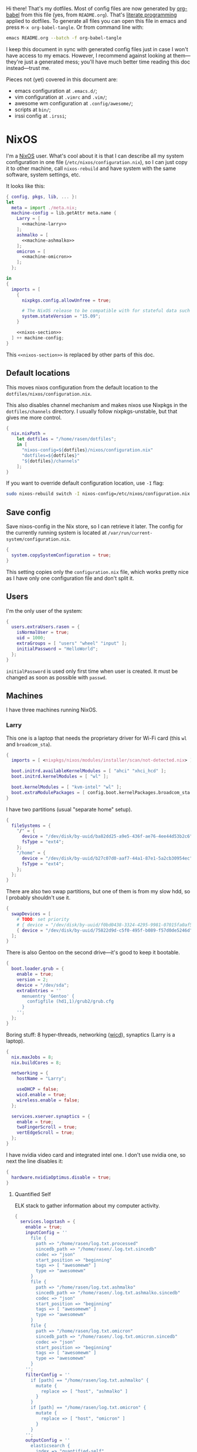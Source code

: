Hi there! That's my dotfiles. Most of config files are now generated by [[http://orgmode.org/worg/org-contrib/babel/][org-babel]] from this file (yes, from =README.org=). That's [[https://en.wikipedia.org/wiki/Literate_programming][literate programming]] applied to dotfiles. To generate all files you can open this file in emacs and press =M-x org-babel-tangle=. Or from command line with:

#+begin_src sh
emacs README.org --batch -f org-babel-tangle
#+end_src

#+RESULTS:

I keep this document in sync with generated config files just in case I won't have access to my emacs. However, I recommend against looking at them---they're just a generated mess; you'll have much better time reading this doc instead---trust me.

Pieces not (yet) covered in this document are:
- emacs configuration at =.emacs.d/=;
- vim configuration at =.vimrc= and =.vim/=;
- awesome wm configuration at =.config/awesome/=;
- scripts at =bin/=;
- irssi config at =.irssi=;

* NixOS
I'm a [[http://nixos.org/][NixOS]] user. What's cool about it is that I can describe all my system configuration in one file (=/etc/nixos/configuration.nix=), so I can just copy it to other machine, call =nixos-rebuild= and have system with the same software, system settings, etc.

It looks like this:

#+begin_src nix :tangle nixos/configuration.nix :noweb no-export :padline no
{ config, pkgs, lib, ... }:
let
  meta = import ./meta.nix;
  machine-config = lib.getAttr meta.name {
    Larry = [
      <<machine-larry>>
    ];
    ashmalko = [
      <<machine-ashmalko>>
    ];
    omicron = [
      <<machine-omicron>>
    ];
  };

in
{
  imports = [
    {
      nixpkgs.config.allowUnfree = true;

      # The NixOS release to be compatible with for stateful data such as databases.
      system.stateVersion = "15.09";
    }

    <<nixos-section>>
  ] ++ machine-config;
}
#+end_src

This =<<nixos-section>>= is replaced by other parts of this doc.

** Default locations

    This moves nixos configuration from the default location to the =dotfiles/nixos/configuration.nix=.

    This also disables channel mechanism and makes nixos use Nixpkgs in the =dotfiles/channels= directory. I usually follow nixpkgs-unstable, but that gives me more control.

#+name: nixos-section
#+begin_src nix
{
  nix.nixPath =
    let dotfiles = "/home/rasen/dotfiles";
    in [
      "nixos-config=${dotfiles}/nixos/configuration.nix"
      "dotfiles=${dotfiles}"
      "${dotfiles}/channels"
    ];
}
#+end_src

If you want to override default configuration location, use =-I= flag:
#+begin_src sh
sudo nixos-rebuild switch -I nixos-config=/etc/nixos/configuration.nix
#+end_src

** Save config

Save nixos-config in the Nix store, so I can retrieve it later. The config for the currently running system is located at =/var/run/current-system/configuration.nix=.

#+name: nixos-section
#+begin_src nix
{
  system.copySystemConfiguration = true;
}
#+end_src

This setting copies only the =configuration.nix= file, which works pretty nice as I have only one configuration file and don't split it.

** Users
I'm the only user of the system:

#+name: nixos-section
#+begin_src nix
{
  users.extraUsers.rasen = {
    isNormalUser = true;
    uid = 1000;
    extraGroups = [ "users" "wheel" "input" ];
    initialPassword = "HelloWorld";
  };
}
#+end_src

=initialPassword= is used only first time when user is created. It must be changed as soon as possible with =passwd=.

** Machines
#+name: Machines section
I have three machines running NixOS.

*** Larry
This one is a laptop that needs the proprietary driver for Wi-Fi card (this =wl= and =broadcom_sta=).

#+name: machine-larry
#+begin_src nix
{
  imports = [ <nixpkgs/nixos/modules/installer/scan/not-detected.nix> ];

  boot.initrd.availableKernelModules = [ "ahci" "xhci_hcd" ];
  boot.initrd.kernelModules = [ "wl" ];

  boot.kernelModules = [ "kvm-intel" "wl" ];
  boot.extraModulePackages = [ config.boot.kernelPackages.broadcom_sta ];
}
#+end_src

I have two partitions (usual "separate home" setup).
#+name: machine-larry
#+begin_src nix
{
  fileSystems = {
    "/" = {
      device = "/dev/disk/by-uuid/ba82dd25-a9e5-436f-ae76-4ee44d53b2c6";
      fsType = "ext4";
    };
    "/home" = {
      device = "/dev/disk/by-uuid/b27c07d0-aaf7-44a1-87e1-5a2cb30954ec";
      fsType = "ext4";
    };
  };
}
#+end_src

There are also two swap partitions, but one of them is from my slow hdd, so I probably shouldn't use it.

#+name: machine-larry
#+begin_src nix
{
  swapDevices = [
    # TODO: set priority
    # { device = "/dev/disk/by-uuid/f0bd0438-3324-4295-9981-07015fa0af5e"; }
    { device = "/dev/disk/by-uuid/75822d9d-c5f0-495f-b089-f57d0de5246d"; }
  ];
}
#+end_src

There is also Gentoo on the second drive---it's good to keep it bootable.
#+name: machine-larry
#+begin_src nix
{
  boot.loader.grub = {
    enable = true;
    version = 2;
    device = "/dev/sda";
    extraEntries = ''
      menuentry 'Gentoo' {
        configfile (hd1,1)/grub2/grub.cfg
      }
    '';
  };
}
#+end_src

Boring stuff: 8 hyper-threads, networking ([[https://launchpad.net/wicd][wicd]]), synaptics (Larry is a laptop).

#+name: machine-larry
#+begin_src nix
{
  nix.maxJobs = 8;
  nix.buildCores = 8;

  networking = {
    hostName = "Larry";

    useDHCP = false;
    wicd.enable = true;
    wireless.enable = false;
  };

  services.xserver.synaptics = {
    enable = true;
    twoFingerScroll = true;
    vertEdgeScroll = true;
  };
}
#+end_src

I have nvidia video card and integrated intel one. I don't use nvidia one, so next the line disables it:
#+name: machine-larry
#+begin_src nix
{
  hardware.nvidiaOptimus.disable = true;
}
#+end_src

**** Quantified Self
ELK stack to gather information about my computer activity.

#+name: machine-larry
#+begin_src nix
{
  services.logstash = {
    enable = true;
    inputConfig = ''
      file {
        path => "/home/rasen/log.txt.processed"
        sincedb_path => "/home/rasen/.log.txt.sincedb"
        codec => "json"
        start_position => "beginning"
        tags => [ "awesomewm" ]
        type => "awesomewm"
      }
      file {
        path => "/home/rasen/log.txt.ashmalko"
        sincedb_path => "/home/rasen/.log.txt.ashmalko.sincedb"
        codec => "json"
        start_position => "beginning"
        tags => [ "awesomewm" ]
        type => "awesomewm"
      }
      file {
        path => "/home/rasen/log.txt.omicron"
        sincedb_path => "/home/rasen/.log.txt.omicron.sincedb"
        codec => "json"
        start_position => "beginning"
        tags => [ "awesomewm" ]
        type => "awesomewm"
      }
    '';
    filterConfig = ''
      if [path] == "/home/rasen/log.txt.ashmalko" {
        mutate {
          replace => [ "host", "ashmalko" ]
        }
      }
      if [path] == "/home/rasen/log.txt.omicron" {
        mutate {
          replace => [ "host", "omicron" ]
        }
      }
    '';
    outputConfig = ''
      elasticsearch {
        index => "quantified-self"
        document_type => "awesomewm"
      }
    '';
  };

  services.elasticsearch = {
    enable = true;
    cluster_name = "ashmalko";
    extraConf = ''
      node.name: "${meta.name}"
    '';
  };

  services.kibana = {
    enable = true;
  };
}
#+end_src

*** ashmalko
This is my corporate desktop computer.
#+name: machine-ashmalko
#+begin_src nix
{
  networking.hostName = "ashmalko";

  nix.maxJobs = 4;
  nix.buildCores = 4;
}
#+end_src

#+name: machine-ashmalko
#+begin_src nix
{
  imports = [
    <nixpkgs/nixos/modules/installer/scan/not-detected.nix>
  ];

  boot.initrd.availableKernelModules = [ "xhci_pci" "ahci" "usb_storage" "usbhid" "sd_mod" ];
  boot.kernelModules = [ "kvm-intel" ];
  boot.extraModulePackages = [ ];

  boot.kernelParams = [ "intel_pstate=no_hwp" ];
  boot.loader.grub = {
    enable = true;
    version = 2;
    device = "/dev/sda";
    efiSupport = true;
  };
  boot.loader.efi.canTouchEfiVariables = true;
}
#+end_src

This is encrypted LVM on LUKS setup.
#+name: machine-ashmalko
#+begin_src nix
{
  boot.initrd.luks.devices = [
    {
      name = "root";
      device = "/dev/disk/by-uuid/a3eb801b-7771-4112-bb8d-42a9676e65de";
      preLVM = true;
      allowDiscards = true;
    }
  ];

  fileSystems."/boot" = {
    device = "/dev/disk/by-uuid/4184-7556";
    fsType = "vfat";
  };

  fileSystems."/" = {
    device = "/dev/disk/by-uuid/84d89f4b-7707-4580-8dbc-ec7e15e43b52";
    fsType = "ext4";
    options = [ "noatime" "nodiratime" "discard" ];
  };

  swapDevices = [
    { device = "/dev/disk/by-uuid/5a8086b0-627e-4775-ac07-b827ced6998b"; }
  ];
}
#+end_src

**** Gitolite
I host some git repos on my machine:
#+name: machine-ashmalko
#+begin_src nix
{
  services.gitolite = {
    enable = true;
    user = "git";
    adminPubkey = "ssh-rsa AAAAB3NzaC1yc2EAAAADAQABAAABAQDJhMhxIwZJgIY6CNSNEH+BetF/WCUtDFY2KTIl8LcvXNHZTh4ZMc5shTOS/ROT4aH8Awbm0NjMdW33J5tFMN8T7q89YZS8hbBjLEh8J04Y+kndjnllDXU6NnIr/AenMPIZxJZtSvWYx+f3oO6thvkZYcyzxvA5Vi6V1cGx6ni0Kizq/WV/mE/P1nNbwuN3C4lCtiBC9duvoNhp65PctQNohnKQs0vpQcqVlfqBsjQ7hhj2Fjg+Ofmt5NkL+NhKQNqfkYN5QyIAulucjmFAieKR4qQBABopl2F6f8D9IjY8yH46OCrgss4WTf+wxW4EBw/QEfNoKWkgVoZtxXP5pqAz rasen@Larry";
  };
}
#+end_src

I expose some repos for the folks here, so relax avahi rules for they to discover my machine by =ashmalko.local= rather than remember my IP address.
#+name: machine-ashmalko
#+begin_src nix
{
  services.avahi.interfaces = [ "enp0s31f6" ];
}
#+end_src

**** Zink

I'm running an MQTT implementation in there.
#+name: machine-ashmalko
#+begin_src nix
{
  networking.firewall.allowedTCPPorts = [
    1883 8883 # Zink
    3000      # Grafana
  ];

  systemd.services.zink = {
    description = "Zink service";
    wantedBy = [ "multi-user.target" ];
    after = [ "grafana.service" ];

    serviceConfig =
      let zink =
        pkgs.rustPlatform.buildRustPackage {
          name = "zink-0.0.3";

          src = pkgs.fetchFromGitHub {
            owner = "rasendubi";
            repo = "zink";
            rev = "influxdb-0.0.3";
            sha256 = "0sxw2jdabnw4q1kha176gz3glg4f1c6mag1i6242y0y579zf49lr";
          };

          depsSha256 = "1j7mipqd1n146xds8136c9dq87af821yfw4qk3m40531m9zw4pi4";
        };
      in {
        ExecStart = "${zink}/bin/zink timestamp,tagId,batteryLevel,temperature";
        Restart = "on-failure";
      };
  };

  services.influxdb.enable = true;

  services.grafana = {
    enable = true;
    addr = "0.0.0.0";
    port = 3000;

    domain = "ashmalko.local";
    auth.anonymous.enable = true;
  };
}
#+end_src

*** omicron
This is my small Dell XPS 13.
#+name: machine-omicron
#+begin_src nix
{
  imports = [
    <nixpkgs/nixos/modules/installer/scan/not-detected.nix>
  ];

  boot.initrd.availableKernelModules = [ "xhci_pci" "nvme" "usb_storage" "sd_mod" "rtsx_pci_sdmmc" ];
  boot.kernelModules = [ "kvm-intel" ];
  boot.extraModulePackages = [ ];

  nix.maxJobs = lib.mkDefault 4;

  powerManagement.cpuFreqGovernor = "powersave";

  boot.loader.systemd-boot.enable = true;
  boot.loader.efi.canTouchEfiVariables = true;
#+end_src

Same LVM on LUKS setup as =ashmalko= uses.
#+name: machine-omicron
#+begin_src nix
  boot.initrd.luks.devices = [
    {
      name = "root";
      device = "/dev/disk/by-uuid/8b591c68-48cb-49f0-b4b5-2cdf14d583dc";
      preLVM = true;
    }
  ];
  fileSystems."/boot" = {
    device = "/dev/disk/by-uuid/BA72-5382";
    fsType = "vfat";
  };
  fileSystems."/" = {
    device = "/dev/disk/by-uuid/434a4977-ea2c-44c0-b363-e7cf6e947f00";
    fsType = "ext4";
    options = [ "noatime" "nodiratime" "discard" ];
  };
  fileSystems."/home" = {
    device = "/dev/disk/by-uuid/8bfa73e5-c2f1-424e-9f5c-efb97090caf9";
    fsType = "ext4";
    options = [ "noatime" "nodiratime" "discard" ];
  };
  swapDevices = [
    { device = "/dev/disk/by-uuid/26a19f99-4f3a-4bd5-b2ed-359bed344b1e"; }
  ];
#+end_src

Wireless networking.
#+name: machine-omicron
#+begin_src nix
  networking = {
    hostName = "omicron";

    useDHCP = false;
    wicd.enable = true;
    wireless.enable = false;
  };

  services.xserver.libinput = {
    enable = true;
    accelSpeed = "0.7";
  };
}
#+end_src
** Networking tricks
I want to access my corporate network from my home laptop when I need to. I have a VPN up between my laptops and corporate desktop, so the solution is to use my corporate desktop as a router.

On Larry, route all corporate network traffic via ashmalko:
#+name: machine-larry
#+begin_src nix
{
  networking.localCommands = ''
    ip route del 10.2.0.0/22 via 10.7.0.52 2> /dev/null || true
    ip route add 10.2.0.0/22 via 10.7.0.52
  '';
}
#+end_src

On ashmalko, rewrite packages from Larry into internal network. (Which is called "external" in the routing sense.)
#+name: machine-ashmalko
#+begin_src nix
{
  networking.nat = {
    enable = true;
    internalInterfaces = [ "tap0" ];
    externalInterface = "enp0s31f6";
  };
}
#+end_src

** Local overlay
As a responsible NixOS user, I refuse to install software blindly with =sudo make install=. That's why I must write my own nix-expressions. I keep them in my local overlay until they're merged upstream.

Store separate overlays in a directory:
#+name: nixos-section
#+begin_src nix
{
  nix.nixPath = [ "nixpkgs-overlays=/home/rasen/dotfiles/nixpkgs-overlays" ];
}
#+end_src

The entry point is just a set of all my packages in =nixpkgs-local/default.nix=:
#+begin_src nix :tangle nixpkgs-local/default.nix :noweb no-export :padline no
{ pkgs ? import <nixpkgs> { } }:

let
  callPackage = pkgs.lib.callPackageWith (pkgs // pkgs.xlibs // self);

  pythonPackages = pkgs.pythonPackages // rec {
    <<nixpkgs-local-python-packages>>
  };

  self = rec {
    <<nixpkgs-local-packages>>
  };

in self
#+end_src

You can install all packages to current user with:
#+begin_src sh
nix-env -f nixpkgs-local/default.nix -i
#+end_src

#+RESULTS:

To make package results testing better, I build them in isolated environment (for more info, see [[https://nixos.org/nixos/manual/options.html#opt-nix.useChroot][nixos manual]]):
#+name: nixos-section
#+begin_src nix
{
  nix.useSandbox = "relaxed";
}
#+end_src

Note that this is ="relaxed"= instead of =true=, because I have some packages that require a network to build and thus are =__noChroot=.

*** gitbook

#+name: nixpkgs-local-packages
#+begin_src nix
gitbook-cli = (import ./gitbook { inherit pkgs; }).gitbook-cli;
#+end_src

To generate all Nix files use the following steps.

This goes to =nixpkgs-local/gitbook/node-packages.json= file:
#+begin_src json :tangle nixpkgs-local/gitbook/node-packages.json :mkdirp yes
["gitbook-cli"]
#+end_src

To generate the rest of Nix files, execute from =nixpkgs-local/gitbook= directory:
#+begin_src sh :dir nixpkgs-local/gitbook :results output :async
nix-shell -p nodePackages.node2nix --run 'node2nix -i node-packages.json 2>&1'
#+end_src

#+RESULTS:
#+begin_example
info attempt registry request try #1 at 2:41:54 PM
http request GET http://registry.npmjs.org/gitbook-cli
http 200 http://registry.npmjs.org/gitbook-cli
info attempt registry request try #1 at 2:41:54 PM
http request GET http://registry.npmjs.org/q
http 200 http://registry.npmjs.org/q
info attempt registry request try #1 at 2:41:54 PM
http request GET http://registry.npmjs.org/lodash
http 200 http://registry.npmjs.org/lodash
info attempt registry request try #1 at 2:41:54 PM
http request GET http://registry.npmjs.org/semver
http 200 http://registry.npmjs.org/semver
info attempt registry request try #1 at 2:41:54 PM
http request GET http://registry.npmjs.org/npmi
http 200 http://registry.npmjs.org/npmi
info attempt registry request try #1 at 2:41:54 PM
http request GET http://registry.npmjs.org/tmp
http 200 http://registry.npmjs.org/tmp
info attempt registry request try #1 at 2:41:54 PM
http request GET http://registry.npmjs.org/commander
http 200 http://registry.npmjs.org/commander
info attempt registry request try #1 at 2:41:54 PM
http request GET http://registry.npmjs.org/optimist
http 200 http://registry.npmjs.org/optimist
info attempt registry request try #1 at 2:41:54 PM
http request GET http://registry.npmjs.org/fs-extra
http 200 http://registry.npmjs.org/fs-extra
info attempt registry request try #1 at 2:41:54 PM
http request GET http://registry.npmjs.org/bash-color
http 200 http://registry.npmjs.org/bash-color
info attempt registry request try #1 at 2:41:54 PM
http request GET http://registry.npmjs.org/npm
http 200 http://registry.npmjs.org/npm
info attempt registry request try #1 at 2:41:55 PM
http request GET http://registry.npmjs.org/user-home
http 200 http://registry.npmjs.org/user-home
info attempt registry request try #1 at 2:41:55 PM
http request GET http://registry.npmjs.org/npm
http 200 http://registry.npmjs.org/npm
info attempt registry request try #1 at 2:41:55 PM
http request GET http://registry.npmjs.org/semver
http 200 http://registry.npmjs.org/semver
info attempt registry request try #1 at 2:41:56 PM
http request GET http://registry.npmjs.org/os-tmpdir
http 200 http://registry.npmjs.org/os-tmpdir
info attempt registry request try #1 at 2:41:56 PM
http request GET http://registry.npmjs.org/wordwrap
http 200 http://registry.npmjs.org/wordwrap
info attempt registry request try #1 at 2:41:56 PM
http request GET http://registry.npmjs.org/minimist
http 200 http://registry.npmjs.org/minimist
info attempt registry request try #1 at 2:41:56 PM
http request GET http://registry.npmjs.org/graceful-fs
http 200 http://registry.npmjs.org/graceful-fs
info attempt registry request try #1 at 2:41:56 PM
http request GET http://registry.npmjs.org/jsonfile
http 200 http://registry.npmjs.org/jsonfile
info attempt registry request try #1 at 2:41:56 PM
http request GET http://registry.npmjs.org/universalify
http 200 http://registry.npmjs.org/universalify
info attempt registry request try #1 at 2:41:56 PM
http request GET http://registry.npmjs.org/os-homedir
http 200 http://registry.npmjs.org/os-homedir
#+end_example

*** imapnotify

[[https://www.npmjs.com/package/imapnotify][imapnotify]] is a nodejs package for listening to IMAP updates.

#+name: nixpkgs-local-packages
#+begin_src nix
imapnotify = (import ./imapnotify { inherit pkgs; }).imapnotify;
#+end_src

To generate all Nix files use the following steps.

This goes to =nixpkgs-local/imapnotify/node-packages.json= file:
#+begin_src json :tangle nixpkgs-local/imapnotify/node-packages.json
["imapnotify"]
#+end_src

To generate the rest of Nix files, execute from =nixpkgs-local/imapnotify= directory:
#+begin_src sh :dir nixpkgs-local/imapnotify :results output
nix-shell -p nodePackages.node2nix --run 'node2nix -i node-packages.json 2>&1'
#+end_src

#+RESULTS:
#+begin_example
info attempt registry request try #1 at 9:09:36 PM
http request GET http://registry.npmjs.org/imapnotify
http 200 http://registry.npmjs.org/imapnotify
info attempt registry request try #1 at 9:09:36 PM
http request GET http://registry.npmjs.org/imap
http 200 http://registry.npmjs.org/imap
info attempt registry request try #1 at 9:09:36 PM
http request GET http://registry.npmjs.org/optimist
http 200 http://registry.npmjs.org/optimist
info attempt registry request try #1 at 9:09:36 PM
http request GET http://registry.npmjs.org/printf
http 200 http://registry.npmjs.org/printf
info attempt registry request try #1 at 9:09:36 PM
http request GET http://registry.npmjs.org/winston
http 200 http://registry.npmjs.org/winston
info attempt registry request try #1 at 9:09:36 PM
http request GET http://registry.npmjs.org/mkdirp
http 200 http://registry.npmjs.org/mkdirp
info attempt registry request try #1 at 9:09:36 PM
http request GET http://registry.npmjs.org/xenvar
http 200 http://registry.npmjs.org/xenvar
info attempt registry request try #1 at 9:09:36 PM
http request GET http://registry.npmjs.org/bunyan
http 200 http://registry.npmjs.org/bunyan
info attempt registry request try #1 at 9:09:36 PM
http request GET http://registry.npmjs.org/utf7
http 200 http://registry.npmjs.org/utf7
info attempt registry request try #1 at 9:09:36 PM
http request GET http://registry.npmjs.org/readable-stream
http 200 http://registry.npmjs.org/readable-stream
info attempt registry request try #1 at 9:09:36 PM
http request GET http://registry.npmjs.org/semver
http 200 http://registry.npmjs.org/semver
info attempt registry request try #1 at 9:09:36 PM
http request GET http://registry.npmjs.org/core-util-is
http 200 http://registry.npmjs.org/core-util-is
info attempt registry request try #1 at 9:09:36 PM
http request GET http://registry.npmjs.org/isarray
http 200 http://registry.npmjs.org/isarray
info attempt registry request try #1 at 9:09:37 PM
http request GET http://registry.npmjs.org/string_decoder
http 200 http://registry.npmjs.org/string_decoder
info attempt registry request try #1 at 9:09:37 PM
http request GET http://registry.npmjs.org/inherits
http 200 http://registry.npmjs.org/inherits
info attempt registry request try #1 at 9:09:37 PM
http request GET http://registry.npmjs.org/wordwrap
http 200 http://registry.npmjs.org/wordwrap
info attempt registry request try #1 at 9:09:37 PM
http request GET http://registry.npmjs.org/minimist
http 200 http://registry.npmjs.org/minimist
info attempt registry request try #1 at 9:09:37 PM
http request GET http://registry.npmjs.org/async
http 200 http://registry.npmjs.org/async
info attempt registry request try #1 at 9:09:37 PM
http request GET http://registry.npmjs.org/colors
http 200 http://registry.npmjs.org/colors
info attempt registry request try #1 at 9:09:37 PM
http request GET http://registry.npmjs.org/cycle
http 200 http://registry.npmjs.org/cycle
info attempt registry request try #1 at 9:09:37 PM
http request GET http://registry.npmjs.org/eyes
http 200 http://registry.npmjs.org/eyes
info attempt registry request try #1 at 9:09:37 PM
http request GET http://registry.npmjs.org/isstream
http 200 http://registry.npmjs.org/isstream
info attempt registry request try #1 at 9:09:37 PM
http request GET http://registry.npmjs.org/pkginfo
http 200 http://registry.npmjs.org/pkginfo
info attempt registry request try #1 at 9:09:37 PM
http request GET http://registry.npmjs.org/stack-trace
http 200 http://registry.npmjs.org/stack-trace
info attempt registry request try #1 at 9:09:37 PM
http request GET http://registry.npmjs.org/minimist
http 200 http://registry.npmjs.org/minimist
info attempt registry request try #1 at 9:09:37 PM
http request GET http://registry.npmjs.org/dtrace-provider
http 200 http://registry.npmjs.org/dtrace-provider
info attempt registry request try #1 at 9:09:37 PM
http request GET http://registry.npmjs.org/mv
http 200 http://registry.npmjs.org/mv
info attempt registry request try #1 at 9:09:37 PM
http request GET http://registry.npmjs.org/safe-json-stringify
http 200 http://registry.npmjs.org/safe-json-stringify
info attempt registry request try #1 at 9:09:37 PM
http request GET http://registry.npmjs.org/moment
http 200 http://registry.npmjs.org/moment
info attempt registry request try #1 at 9:09:37 PM
http request GET http://registry.npmjs.org/nan
http 200 http://registry.npmjs.org/nan
info attempt registry request try #1 at 9:09:37 PM
http request GET http://registry.npmjs.org/ncp
http 200 http://registry.npmjs.org/ncp
info attempt registry request try #1 at 9:09:37 PM
http request GET http://registry.npmjs.org/rimraf
http 200 http://registry.npmjs.org/rimraf
info attempt registry request try #1 at 9:09:38 PM
http request GET http://registry.npmjs.org/glob
http 200 http://registry.npmjs.org/glob
info attempt registry request try #1 at 9:09:38 PM
http request GET http://registry.npmjs.org/inflight
http 200 http://registry.npmjs.org/inflight
info attempt registry request try #1 at 9:09:38 PM
http request GET http://registry.npmjs.org/inherits
http 200 http://registry.npmjs.org/inherits
info attempt registry request try #1 at 9:09:38 PM
http request GET http://registry.npmjs.org/minimatch
http 200 http://registry.npmjs.org/minimatch
info attempt registry request try #1 at 9:09:38 PM
http request GET http://registry.npmjs.org/once
http 200 http://registry.npmjs.org/once
info attempt registry request try #1 at 9:09:38 PM
http request GET http://registry.npmjs.org/path-is-absolute
http 200 http://registry.npmjs.org/path-is-absolute
info attempt registry request try #1 at 9:09:38 PM
http request GET http://registry.npmjs.org/wrappy
http 200 http://registry.npmjs.org/wrappy
info attempt registry request try #1 at 9:09:38 PM
http request GET http://registry.npmjs.org/brace-expansion
http 200 http://registry.npmjs.org/brace-expansion
info attempt registry request try #1 at 9:09:38 PM
http request GET http://registry.npmjs.org/balanced-match
http 200 http://registry.npmjs.org/balanced-match
info attempt registry request try #1 at 9:09:38 PM
http request GET http://registry.npmjs.org/concat-map
http 200 http://registry.npmjs.org/concat-map
info attempt registry request try #1 at 9:09:38 PM
http request GET http://registry.npmjs.org/wrappy
http 200 http://registry.npmjs.org/wrappy
#+end_example

*** heroku
#+name: nixpkgs-local-packages
#+begin_src nix
heroku = (import ./heroku { inherit pkgs; }).heroku-cli;
#+end_src

To generate all Nix files use the following steps.

This goes to =nixpkgs-local/heroku/node-packages.json= file:
#+begin_src json :mkdirp yes :tangle nixpkgs-local/heroku/node-packages.json
["heroku-cli"]
#+end_src

To generate the rest of Nix files, execute the following command from =nixpkgs-local/heroku= directory (note that you need a fresh nixpkgs-unstable):
#+begin_src sh :dir nixpkgs-local/heroku :results output
nix-shell -p nodePackages.node2nix --run 'node2nix -8 -i node-packages.json 2>&1'
#+end_src

** Meltdown
#+name: nixos-section
#+begin_src nix
{
  boot.kernelPackages = pkgs.linuxPackages_latest;
}
#+end_src
* Services
** PulseAudio
Use pulseaudio (multiple sound sinks, skype calls). =pavucontrol= is PulseAudio Volume Control---a nice utility for controlling pulseaudio settings.

Also, Pulseaudio is a requirement for Firefox Quantum.
#+name: machine-ashmalko
#+begin_src nix
{
  hardware.pulseaudio = {
    enable = true;
    support32Bit = true;
  };

  environment.systemPackages = [ pkgs.pavucontrol ];
}
#+end_src
** Locate
Update [[https://linux.die.net/man/1/locate][locate]] database daily.
#+name: nixos-section
#+begin_src nix
{
  services.locate = {
    enable = true;
    localuser = "rasen";
  };
}
#+end_src
** OpenVPN
    All my computers are members of the VPN:
#+name: nixos-section
#+begin_src nix
{
  services.openvpn.servers = {
    kaa.config = ''
      client
      dev tap
      port 22
      proto tcp
      tls-client
      persist-key
      persist-tun
      ns-cert-type server
      remote vpn.kaa.org.ua
      ca /root/.vpn/ca.crt
      key /root/.vpn/alexey.shmalko.key
      cert /root/.vpn/alexey.shmalko.crt
    '';
  };
}
#+end_src

** Avahi
Avahi is needed to allow resolution of =.local= names. For example, you can access this computer by =larry.local= if we meet at the same local network.
#+name: nixos-section
#+begin_src nix
{
  services.avahi = {
    enable = true;
    browseDomains = [ ];
    interfaces = [ "tap0" ];
    nssmdns = true;
    publish = {
      enable = true;
      addresses = true;
    };
  };
}
#+end_src

The following lines are needed to start avahi-daemon automatically. The default service is wantedBy "if-up.target" which doesn't seem to be activated (maybe because of wicd).

#+name: nixos-section
#+begin_src nix
{
  systemd.services.avahi-daemon.wantedBy = [ "multi-user.target" ];
  systemd.services.avahi-daemon.after = [ "openvpn-kaa.target" ];
}
#+end_src
** SSH
#+name: nixos-section
#+begin_src nix
{
  services.openssh = {
    enable = true;
    passwordAuthentication = false;

    # Disable default firewall rules
    ports = [];
    listenAddresses = [
      { addr = "0.0.0.0"; port = 22; }
    ];
  };

  # allow ssh from VPN network only
  networking.firewall = {
    extraCommands = ''
      ip46tables -D INPUT -i tap0 -p tcp -m tcp --dport 22 -j ACCEPT 2> /dev/null || true
      ip46tables -A INPUT -i tap0 -p tcp -m tcp --dport 22 -j ACCEPT
    '';
  };
}
#+end_src

*** Mosh
[[https://mosh.mit.edu/][Mosh (mobile shell)]] is a cool addition to ssh.
#+name: nixos-section
#+begin_src nix
{
  programs.mosh.enable = true;
}
#+end_src

** dnsmasq

Use [[http://www.thekelleys.org.uk/dnsmasq/doc.html][dnsmasq]] as a DNS cache.

#+name: nixos-section
#+begin_src nix
{
  services.dnsmasq = {
    enable = true;

    # These are used in addition to resolv.conf
    servers = [
      "/cybervisiontech.com/10.2.2.45"
      "/kaaiot.io/10.2.2.45"
      "8.8.8.8"
      "8.8.4.4"
    ];

    extraConfig = ''
      listen-address=127.0.0.1
      cache-size=1000

      no-negcache
    '';
  };

  # Put the text in /etc/resolv.conf.head
  #
  # That will prepend dnsmasq server to /etc/resolv.conf (dhcpcd-specific)
  environment.etc."resolv.conf.head".text = ''
    nameserver 127.0.0.1
  '';

  # dhclient-specific.
  #
  # This prepends local dnsmasq to the list of domain name servers.
  #
  # The supersede host-name line resolves the issue when DHCP overrides my machine name.
  # For more info, see https://support.cumulusnetworks.com/hc/en-us/articles/218289767-Hostname-Configured-in-etc-hostname-Is-Superseded-by-the-DHCP-hostname-Option-
  systemd.services.wicd.preStart = let
    dhclient_conf_template = pkgs.writeText "dhclient.conf.template" ''
      prepend domain-name-servers 127.0.0.1;
      supersede host-name "$_HOSTNAME";
    '';
  in ''
    mkdir -p /var/lib/wicd/
    cp ${dhclient_conf_template} /var/lib/wicd/dhclient.conf.template
  '';
}
#+end_src

** Syncthing
I use Syncthing to sync my org-mode files to my phone.

#+name: nixos-section
#+begin_src nix
{
  services.syncthing = {
    enable = true;
    user = "rasen";
    dataDir = "/home/rasen/.config/syncthing";
    openDefaultPorts = true;
  };
}
#+end_src
** Firewall

Enable firewall. This disables all ports and pings.

#+name: nixos-section
#+begin_src nix
{
  networking.firewall = {
    enable = true;
    allowPing = false;

    connectionTrackingModules = [];
    autoLoadConntrackHelpers = false;
  };
}
#+end_src

** Development
#+name: nixos-section
#+begin_src nix
{
  services.postgresql.enable = true;
  services.redis.enable = true;
}
#+end_src

#+name: nixos-section
#+begin_src nix
{
  virtualisation.docker.enable = true;
}
#+end_src
* Mail setup
** Mbsync
I use mbsync to sync my accounts and make them available offline.
#+name: nixos-section
#+begin_src nix
{
  environment.systemPackages = [
    pkgs.isyncUnstable
  ];
}
#+end_src

Config file is =.mbsyncrc=.
#+begin_src conf :tangle .mbsyncrc
MaildirStore local
Path ~/Mail/
Inbox ~/Mail/INBOX
SubFolders Verbatim

IMAPAccount gmail
Host imap.gmail.com
User rasen.dubi@gmail.com
PassCmd "pass imap.gmail.com/rasen.dubi@gmail.com"
SSLType IMAPS
CertificateFile /etc/ssl/certs/ca-certificates.crt

IMAPStore gmail-remote
Account gmail

Channel sync-gmail-all
Master :gmail-remote:"[Gmail]/All Mail"
Slave :local:Personal/all
Create Both
SyncState *

Channel sync-gmail-spam
Master :gmail-remote:"[Gmail]/Spam"
Slave :local:Personal/spam
Create Both
SyncState *

Channel sync-gmail-sent
Master :gmail-remote:"[Gmail]/Sent Mail"
Slave :local:Personal/sent
Create Both
SyncState *

Group sync-gmail
Channel sync-gmail-all
Channel sync-gmail-spam
Channel sync-gmail-sent

IMAPAccount kaaiot
Host imap.gmail.com
User ashmalko@kaaiot.io
PassCmd "pass imap.gmail.com/ashmalko@kaaiot.io"
SSLType IMAPS
CertificateFile /etc/ssl/certs/ca-certificates.crt

IMAPStore kaaiot-remote
Account kaaiot

Channel sync-kaaiot-all
Master :kaaiot-remote:"[Gmail]/All Mail"
Slave :local:KaaIoT/all
Create Both
SyncState *

Channel sync-kaaiot-spam
Master :kaaiot-remote:"[Gmail]/Spam"
Slave :local:KaaIoT/spam
Create Both
SyncState *

Channel sync-kaaiot-sent
Master :kaaiot-remote:"[Gmail]/Sent Mail"
Slave :local:KaaIoT/sent
Create Both
SyncState *

Group sync-kaaiot
Channel sync-kaaiot-all
Channel sync-kaaiot-spam
Channel sync-kaaiot-sent
#+end_src

** imapnotify

#+begin_src js :tangle imapnotify-gmail-config.js
var child_process = require('child_process');

function getStdout(cmd) {
  var stdout = child_process.execSync(cmd);
  return stdout.toString().trim();
}

exports.host = "imap.gmail.com";
exports.port = 993;
exports.tls = true;
exports.username = "rasen.dubi@gmail.com";
exports.password = getStdout("pass imap.gmail.com/rasen.dubi@gmail.com");
exports.onNotify = "mbsync sync-gmail";
// exports.onNotifyPost = {
//   "mail": "emacsclient  -e '(gnus-group-get-new-news)'",
//   "update": "emacsclient  -e '(gnus-group-get-new-news)'",
//   "expunge": "emacsclient  -e '(gnus-group-get-new-news)'",
// };
exports.boxes = [ "INBOX" ];
#+end_src

#+begin_src js :tangle imapnotify-kaaiot-config.js
var child_process = require('child_process');

function getStdout(cmd) {
  var stdout = child_process.execSync(cmd);
  return stdout.toString().trim();
}

exports.host = "imap.gmail.com";
exports.port = 993;
exports.tls = true;
exports.username = "ashmalko@kaaiot.io";
exports.password = getStdout("pass imap.gmail.com/ashmalko@kaaiot.io");
exports.onNotify = "mbsync sync-kaaiot";
// exports.onNotifyPost = {
//   "mail": "emacsclient  -e '(gnus-group-get-new-news)'",
//   "update": "emacsclient  -e '(gnus-group-get-new-news)'",
//   "expunge": "emacsclient  -e '(gnus-group-get-new-news)'",
// };
exports.boxes = [ "INBOX" ];
#+end_src

** Dovecot
Dovecot serves fetched mail to gnus.
#+name: nixos-section
#+begin_src nix
{
  services.dovecot2 = {
    enable = true;
    enablePop3 = false;
    enableImap = true;
    mailLocation = "maildir:~/Mail:LAYOUT=fs";
  };

  # dovecot has some helpers in libexec (namely, imap).
  environment.pathsToLink = [ "/libexec/dovecot" ];
}
#+end_src

** msmtp
Msmtp is used to send mail.

#+name: nixos-section
#+begin_src nix
{
  environment.systemPackages = [
    pkgs.msmtp
  ];
}
#+end_src

Config file is =.msmtprc=.
#+begin_src conf :tangle .msmtprc
defaults
auth on
tls on
tls_starttls off
tls_trust_file /etc/ssl/certs/ca-certificates.crt
logfile ~/.msmtp.log

# Gmail
account gmail
host smtp.gmail.com
port 465
from rasen.dubi@gmail.com
user rasen.dubi@gmail.com
passwordeval "pass imap.gmail.com/rasen.dubi@gmail.com"

# KaaIoT
account kaaiot
host smtp.gmail.com
port 465
from ashmalko@kaaiot.io
user ashmalko@kaaiot.io
passwordeval "pass imap.gmail.com/ashmalko@kaaiot.io"

# CyberVision
account cv
host mail.cybervisiontech.com
port 465
from ashmalko@cybervisiontech.com
user ashmalko
passwordeval "pass mail.cybervisiontech.com/ashmalko@cybervisiontech.com"
#+end_src

** notmuch
Notmuch is used for tagging.
#+name: nixos-section
#+begin_src nix
{
  environment.systemPackages = [
    pkgs.notmuch
  ];
}
#+end_src

Config file is =.notmuch-config=.
#+begin_src conf :tangle .notmuch-config
[user]
name=Alexey Shmalko
primary_email=rasen.dubi@gmail.com
other_email=ashmalko@cybervisiontech.com,ashmalko@kaaiot.io

[database]
path=/home/rasen/Mail

[new]
tags=new;
ignore=.mbsyncstate;.mbsyncstate.lock;.mbsyncstate.new;.mbsyncstate.journal;.uidvalidity;dovecot-uidlist;dovecot.index;dovecot.index.log;dovecot.index.log.2;dovecot.index.cache

[search]
exclude_tags=deleted;spam

[crypto]
gpg_path=gpg2
#+end_src

* Environment
** General
I definitely use X server:
#+name: nixos-section
#+begin_src nix
{
  services.xserver.enable = true;
}
#+end_src

Use English as my only supported locale:
#+name: nixos-section
#+begin_src nix
{
  i18n.supportedLocales = [ "en_US.UTF-8/UTF-8" ];
}
#+end_src

Setup timezone:
#+name: nixos-section
#+begin_src nix
{
  time.timeZone = "Europe/Kiev";
}
#+end_src

** Login manager
I use SLiM. It stands for Simple Login Manager. It's fast and has little dependencies. The projects is dead since 2014, but still works fine, so I keep using it.
#+name: nixos-section
#+begin_src nix
{
  services.xserver.displayManager.slim.enable = true;
}
#+end_src

** Window manager
I use [[http://awesome.naquadah.org/][awesome wm]]:

#+name: nixos-section
#+begin_src nix
{
  services.xserver.displayManager.slim.enable = true;
  services.xserver.windowManager = {
    default = "awesome";
    awesome = {
      enable = true;
      luaModules = [ pkgs.luaPackages.luafilesystem pkgs.luaPackages.cjson ];
    };
  };
}
#+end_src

Disabling xterm makes awesome wm a default choice in slim:
#+name: nixos-section
#+begin_src nix
{
  services.xserver.desktopManager.xterm.enable = false;
}
#+end_src

These packages are used by my awesome wm setup:
#+name: nixos-section
#+begin_src nix
{
  environment.systemPackages = [
    pkgs.wmname
    pkgs.xclip
    pkgs.escrotum

    # Control screen brightness
    pkgs.xorg.xbacklight
  ];
}
#+end_src

** Keyboard
*** Layouts
I use English and Ukrainian layouts. I also use Russian symbols, but they are on the third level.
#+name: nixos-section
#+begin_src nix
{
  services.xserver.layout = "us,ua";
  services.xserver.xkbVariant = "workman,";

  # Use same config for linux console
  i18n.consoleUseXkbConfig = true;
}
#+end_src

I toggle between them with either Caps Lock, or Menu key---I have two different keyboards, and one doesn't have Menu when Caps Lock is too far on the second. I never use Caps Lock--the feature, so it's nice to have Caps LED indicate alternate layouts.
#+name: nixos-section
#+begin_src nix
{
  services.xserver.xkbOptions = "grp:caps_toggle,grp:menu_toggle,grp_led:caps";
}
#+end_src

*** Layout indicator

I use built-in awesome layout indicator. See [[.config/awesome/rc.lua]] for more details.

*** Custom keyboard modification
#+begin_src fundamental :tangle .config/xkb/my
xkb_keymap {
  xkb_keycodes  { include "evdev+aliases(qwerty)"};
  xkb_types     { include "complete"};
  xkb_compat    { include "complete+ledcaps(group_lock)"};
  xkb_geometry  { include "pc(pc105)"};

  xkb_symbols "my" {
    include "pc+us+ru:2+inet(evdev)+group(menu_toggle)"
  };
};
#+end_src

(Not sure I actually use it.)

** Redshift
Redshift adjusts the color temperature of the screen according to the position of the sun.

Blue light blocks [[https://en.wikipedia.org/wiki/Melatonin][melatonin]] (sleep harmone) secretion, so you feel less sleepy when you stare at computer screen.
Redshift blocks some blue light (making screen more red), which should improve melatonin secretion and restore sleepiness (which is a good thing).

#+name: nixos-section
#+begin_src nix
{
  services.redshift = {
    enable = true;
    latitude = "50.4500";
    longitude = "30.5233";
  };
}
#+end_src

* Look and Feel
** Qt theme
This makes apps look like in KDE:
#+name: nixos-section
#+begin_src nix
{
  environment.systemPackages = [
    pkgs.oxygen-icons5
  ];
}
#+end_src

The next is a back-port of =oxygen-gtk= theme, which was removed with remove of KDE4 from nixpkgs.
#+name: nixos-section
#+begin_src nix
(let
  oldpkgs = import (pkgs.fetchFromGitHub {
    owner = "NixOS";
    repo = "nixpkgs-channels";
    rev = "1aa77d0519ae23a0dbef6cab6f15393cfadcc454";
    sha256 = "1gcd8938n3z0a095b0203fhxp6lddaw1ic1rl33q441m1w0i19jv";
  }) { config = config.nixpkgs.config; };
in {
  environment.systemPackages = [ oldpkgs.oxygen-gtk2 oldpkgs.oxygen-gtk3 ];

  environment.shellInit = ''
    export GTK_PATH=$GTK_PATH:${oldpkgs.oxygen_gtk}/lib/gtk-2.0
    export GTK2_RC_FILES=$GTK2_RC_FILES:${oldpkgs.oxygen_gtk}/share/themes/oxygen-gtk/gtk-2.0/gtkrc
  '';
})
#+end_src

*** TODO Find a way to make deadbeef use oxygen theme
The theme has some issues with deadbeef, so I install adwaita icons to make deadbeef usable.
#+name: nixos-section
#+begin_src nix
{
  environment.systemPackages = [
    pkgs.gnome3.adwaita-icon-theme
  ];
}
#+end_src

** Fonts

I'm not a font guru, so I just stuffed a bunch of random fonts in here.

#+name: nixos-section
#+begin_src nix
{
  fonts = {
    enableCoreFonts = true;
    enableFontDir = true;
    enableGhostscriptFonts = false;

    fonts = with pkgs; [
      inconsolata
      corefonts
      dejavu_fonts
      source-code-pro
      ubuntu_font_family
      unifont
    ];
  };
}
#+end_src

** HiDPI
These are for omicron-only.

#+begin_src fundamental :tangle .Xresources
Xft.dpi: 276
Xcursor.size: 64
#+end_src

#+name: machine-omicron
#+begin_src nix
{
  i18n = {
    consolePackages = [
      pkgs.terminus_font
    ];
    consoleFont = "ter-132n";
  };
}
#+end_src

#+name: machine-omicron
#+begin_src nix
{
  boot.loader.grub.gfxmodeEfi = "1024x768";
}
#+end_src

#+name: machine-omicron
#+begin_src nix
{
  services.xserver.dpi = 276;
}
#+end_src

* Applications
Here go applications (almost) every normal user needs.
** GPG
#+name: nixos-section
#+begin_src nix
{
  environment.systemPackages = [
    pkgs.gnupg
  ];
  programs.gnupg.agent = {
    enable = true;
  };
}
#+end_src
** KDE apps
I don't use full KDE but some apps are definitely nice.
#+name: nixos-section
#+begin_src nix
{
  environment.systemPackages = [
    pkgs.gwenview
    pkgs.dolphin
    pkgs.kdeFrameworks.kfilemetadata
    pkgs.filelight
    pkgs.shared_mime_info
  ];
}
#+end_src

KDE apps might have issues with mime types without this:
#+name: nixos-section
#+begin_src nix
{
  environment.pathsToLink = [ "/share" ];
}
#+end_src

** Browsers
*** Google Chrome
Google Chrome used to be my default browser and I still use it from time to time.

#+name: nixos-section
#+begin_src nix
{
  environment.systemPackages = [
    pkgs.google-chrome
  ];
}
#+end_src
*** Firefox
I use Firefox Quantum as my default browser now.
#+name: nixos-section
#+begin_src nix
{
  environment.systemPackages = [
    pkgs.firefox-devedition-bin
  ];
}
#+end_src

I also need an old Firefox with Java support. I use Firefox Extended Support Release for that. It clashes with firefox-devedition, so I do some renaming .

#+name: nixos-section
#+begin_src nix
{
  nixpkgs.config.firefox = {
    icedtea = true;
  };

  environment.systemPackages = [
    (pkgs.runCommand "firefox-esr" { preferLocalBuild = true; } ''
      mkdir -p $out/bin
      ln -s ${pkgs.firefox-esr}/bin/firefox $out/bin/firefox-esr
    '')
  ];
}
#+end_src
** Zathura
[[https://pwmt.org/projects/zathura/][Zathura]] is a cool document viewer with Vim-like bindings.
#+name: nixos-section
#+begin_src nix
{
  environment.systemPackages = [
    pkgs.zathura
  ];
}
#+end_src

Enable incremental search (Zathura's config goes to =~/.config/zathura/zathurarc=).
#+begin_src fundamental :tangle .config/zathura/zathurarc :padline no
set incremental-search true
#+end_src

These are my rebinding for Workman layout (swap j/k):
#+begin_src fudamental :tangle .config/zathura/zathurarc :padline no
map j scroll up
map k scroll down
#+end_src

** Screen locking
*** Slock
[[http://tools.suckless.org/slock/][Slock]] is a simple X display locker and should probably not crash as xscreensaver does.

Slock tries to disable OOM killer (so the locker is not killed when memory is low) and this requires a suid flag for executable. Otherwise, you get the following message:
#+begin_src fundamental
slock: unable to disable OOM killer. Make sure to suid or sgid slock.
#+end_src

#+name: nixos-section
#+begin_src nix
{
  security.wrappers = {
    slock = {
      source = "${pkgs.slock}/bin/slock";
    };
  };
}
#+end_src

*** xss-lock
[[https://bitbucket.org/raymonad/xss-lock][xss-lock]] is a small utility to plug a screen locker into screen saver extension for X. This automatically activates selected screensaver after a period of user inactivity, or when system goes to sleep.

#+begin_src nix
{
  environment.systemPackages = [
    pkgs.xss-lock
  ];
}
#+end_src

** Other applications
Don't require additional setup.

#+name: nixos-section
#+begin_src nix
{
  environment.systemPackages = [
    pkgs.libreoffice
    pkgs.qbittorrent
    pkgs.calibre
    pkgs.mnemosyne
    pkgs.deadbeef

    pkgs.vlc
    pkgs.mplayer
    pkgs.smplayer

    pkgs.alarm-clock-applet
    pkgs.pass

    # Used by naga setup
    pkgs.xdotool

    pkgs.hledger
    pkgs.drive
  ];
}
#+end_src

* Development
** Editors
I'm a seasoned Vim user, but I've switched to emacs.
#+name: nixos-section
#+begin_src nix
{
  environment.systemPackages = [
    (pkgs.vim_configurable.override { python3 = true; })
    pkgs.emacs
  ];
}
#+end_src

The following packages are needed for emacs plugins:
#+name: nixos-section
#+begin_src nix
{
  environment.systemPackages = [
    pkgs.ycmd
    pkgs.rustracer
    pkgs.ditaa
    pkgs.jre
  ];
}
#+end_src

** rxvt-unicode

I use urxvt as my terminal emulator:
#+name: nixos-section
#+begin_src nix
{
  environment.systemPackages = [
    pkgs.rxvt_unicode
  ];
}
#+end_src

Urxvt gets its setting from =.Xresources= file. If you ever want to reload it on-the-fly, type the following (or press =C-c C-c= if you're reading this document in emacs now):
#+begin_src sh
xrdb ~/.Xresources
#+end_src

#+RESULTS:

*** General setup

See [[http://pod.tst.eu/http://cvs.schmorp.de/rxvt-unicode/doc/rxvt.1.pod][rxvt-unicode documentation]] for the full reference.

#+begin_src conf-xdefaults :tangle .Xresources :padline no
urxvt.loginShell:         true
urxvt.saveLines:         65535
urxvt.urgentOnBell:       true

urxvt.scrollBar:         false
urxvt.scrollTtyOutput:   false
urxvt.scrollTtyKeypress:  true
urxvt.secondaryScroll:    true
#+end_src

The next piece disables annoying message when pressing Ctrl+Shift:
#+begin_src conf-xdefaults :tangle .Xresources
urxvt.iso14755: False
#+end_src

+Copy-paste with Ctrl+Shift+C, Ctrl+Shift+V:+

From [[https://github.com/muennich/urxvt-perls][urxvt-perls]]:
#+begin_quote
Since version 9.20 rxvt-unicode natively supports copying to and pasting from the CLIPBOARD buffer with the Ctrl-Meta-c and Ctrl-Meta-v key bindings. The clipboard.autocopy setting is provided by the selection_to_clipboard extension shipped with rxvt-unicode.
#+end_quote

That means, I don't need perl extensions at all.

*** Font

I use Terminus font.

#+name: nixos-section
#+begin_src nix
{
  fonts = {
    fonts = [
      pkgs.powerline-fonts
      pkgs.terminus_font
    ];
  };
}
#+end_src

#+begin_src conf-xdefaults :tangle .Xresources
URxvt.font: xft:Terminus:normal:size=12
#+end_src

*** Color theme

I like Molokai color theme.

#+begin_src conf-xdefaults :tangle .Xresources
URxvt*background: #101010
URxvt*foreground: #d0d0d0
URxvt*color0:     #101010
URxvt*color1:     #960050
URxvt*color2:     #66aa11
URxvt*color3:     #c47f2c
URxvt*color4:     #30309b
URxvt*color5:     #7e40a5
URxvt*color6:     #3579a8
URxvt*color7:     #9999aa
URxvt*color8:     #303030
URxvt*color9:     #ff0090
URxvt*color10:    #80ff00
URxvt*color11:    #ffba68
URxvt*color12:    #5f5fee
URxvt*color13:    #bb88dd
URxvt*color14:    #4eb4fa
URxvt*color15:    #d0d0d0
#+end_src

** fish

[[https://fishshell.com/][fish]] is a cool shell, I use it as my default for day-to-day work.

#+name: nixos-section
#+begin_src nix
{
  programs.fish.enable = true;
  users.defaultUserShell = pkgs.fish;
}
#+end_src

*** Show QR codes

The next section goes to =.config/fish/functions/showqr.fish=. That's a function I use for displaying arbitrary text (mainly passwords stored with =pass=) as a QR code without any temporary files. (=tr= is used to drop trailing newline.)

#+begin_src fish :tangle .config/fish/functions/showqr.fish
function showqr
  tr -d '\n' | qrencode -t png -o - | feh -
end
#+end_src

It uses =qrencode= and =feh= packages:
#+name: nixos-section
#+begin_src nix
{
  environment.systemPackages = [
    pkgs.qrencode
    pkgs.feh
  ];
}
#+end_src

** Zsh
Zsh is my secondary shell. I use it when I need sh compatibility. (fish is not sh compliant.)
#+name: nixos-section
#+begin_src nix
{
  programs.zsh.enable = true;
}
#+end_src

*** Prompt
#+begin_src shell-script :tangle .zshrc :padline no
source $HOME/.zsh/git-prompt/zshrc.sh

PROMPT='%B%F{green}%n@%m%k %B%F{blue}%1~%b$(git_super_status) %B%F{blue}%# %b%f%k'
RPROMPT="[%?] %T"
#+end_src

    The =~/.zsh/git-prompt/= is a submodule, so don't forget to initialize it!
#+begin_src sh
git submodule update --init --recursive
#+end_src

*** Aliases
    Nothing special, but ~g=git~ is a real timesaver.
#+begin_src shell-script :tangle .zshrc
alias ls='ls --color=auto'
alias grep='grep --color=auto'

alias g="git"
#+end_src

*** PATH
    Install stuff in =~/.local/=; =~/bin/= is for my helper scripts (linked to =bin= directory in dotfiles repo).

#+begin_src shell-script :tangle .zshrc
export PATH="${HOME}/bin:${PATH}"
export PATH="${HOME}/.local/bin:${PATH}"

export LD_LIBRARY_PATH="${HOME}/.local/lib:${LD_LIBRARY_PATH}"
#+end_src

*** Other
    This part was written long time ago; I'm not sure I understand and use all of it:
#+begin_src shell-script :tangle .zshrc
autoload -U compinit promptinit
autoload -U colors
compinit
promptinit
colors

# Lines configured by zsh-newuser-install
HISTFILE=~/.histfile
HISTSIZE=1000
SAVEHIST=1000
setopt appendhistory autocd
unsetopt beep
bindkey -e
# End of lines configured by zsh-newuser-install
# The following lines were added by compinstall
zstyle :compinstall filename '/home/rasen/.zshrc'

zstyle ':completion:*:descriptions' format '%U%B%d%b%u'
zstyle ':completion:*:warnings' format '%BSorry, no matches for: %d%b'

setopt correct
setopt hist_ignore_space
setopt hist_ignore_all_dups
setopt extendedglob

setopt listpacked

zstyle ':completion:*' use-cache on
zstyle ':completion:*' cache-path ~/.zsh/cache

zstyle ':completion:*' completer _complete _match _approximate
zstyle ':completion:*:match:*' original only
zstyle ':completion:*:approximate:*' max-errors 1 numeric

zstyle ':completion:*:functions' ignored-patters '_*'

xdvi() { command xdvi ${*:-*.dvi(om[1])} }
zstyle ':completion:*:*:xdvi:*' menu yes select
zstyle ':completion:*:*:xdvi:*' file-sort time

zstyle ':completion:*' squeeze-slashes true

# End of lines added by compinstall
# create a zkbd compatible hash;
# to add other keys to this hash, see: man 5 terminfo
typeset -A key

key[Home]=${terminfo[khome]}

key[End]=${terminfo[kend]}
key[Insert]=${terminfo[kich1]}
key[Delete]=${terminfo[kdch1]}
key[Up]=${terminfo[kcuu1]}
key[Down]=${terminfo[kcud1]}
key[Left]=${terminfo[kcub1]}
key[Right]=${terminfo[kcuf1]}
key[PageUp]=${terminfo[kpp]}
key[PageDown]=${terminfo[knp]}

# setup key accordingly
[[ -n "${key[Home]}"    ]]  && bindkey  "${key[Home]}"    beginning-of-line
[[ -n "${key[End]}"     ]]  && bindkey  "${key[End]}"     end-of-line
[[ -n "${key[Insert]}"  ]]  && bindkey  "${key[Insert]}"  overwrite-mode
[[ -n "${key[Delete]}"  ]]  && bindkey  "${key[Delete]}"  delete-char
[[ -n "${key[Up]}"      ]]  && bindkey  "${key[Up]}"      up-line-or-history
[[ -n "${key[Down]}"    ]]  && bindkey  "${key[Down]}"    down-line-or-history
[[ -n "${key[Left]}"    ]]  && bindkey  "${key[Left]}"    backward-char
[[ -n "${key[Right]}"   ]]  && bindkey  "${key[Right]}"   forward-char

# Finally, make sure the terminal is in application mode, when zle is
# active. Only then are the values from $terminfo valid.
if (( ${+terminfo[smkx]} )) && (( ${+terminfo[rmkx]} )); then
    function zle-line-init () {
        printf '%s' "${terminfo[smkx]}"
    }
    function zle-line-finish () {
        printf '%s' "${terminfo[rmkx]}"
    }
    zle -N zle-line-init
    zle -N zle-line-finish
fi
#+end_src
    /TODO review this/

** git
#+name: nixos-section
#+begin_src nix
{
  environment.systemPackages = [
    pkgs.gitFull
    pkgs.gitg
  ];
}
#+end_src

Basic info: my name, email, ui, editor, [[https://git-scm.com/blog/2010/03/08/rerere.html][rerere]].

#+begin_src gitconfig :tangle .gitconfig :padline no
[user]
    name = Alexey Shmalko
    email = rasen.dubi@gmail.com

[sendemail]
    smtpencryption = ssl
    smtpserver = smtp.gmail.com
    smtpuser = rasen.dubi@gmail.com
    smtpserverport = 465

[color]
    ui = true

[core]
    editor = vim

[push]
    default = simple

[pull]
    rebase = true

[rebase]
    autostash = true

[rerere]
    enabled = true
#+end_src

Configure signing with [[https://www.gnupg.org/][gpg]].
#+begin_src gitconfig :tangle .gitconfig
[user]
    signingkey = EB3066C3

[gpg]
    program = gpg2

[push]
    gpgSign = if-asked
#+end_src

I have *LOTS* of aliases:

#+begin_src gitconfig :tangle .gitconfig
[alias]
    cl  = clone
    gh-cl = gh-clone
    cr  = cr-fix
    p   = push
    pl  = pull
    f   = fetch
    fa  = fetch --all
    a   = add
    ap  = add -p
    d   = diff
    dl  = diff HEAD~ HEAD
    ds  = diff --staged
    l   = log --show-signature
    l1  = log -1
    lp  = log -p
    c   = commit
    ca  = commit --amend
    co  = checkout
    cb  = checkout -b
    cm  = checkout origin/master
    de  = checkout --detach
    fco = fetch-checkout
    br  = branch
    s   = status
    re  = reset --hard
    r   = rebase
    rc  = rebase --continue
    ri  = rebase -i
    m   = merge
    t   = tag
    su  = submodule update --init --recursive
    bi  = bisect
#+end_src

Always push to github with ssh keys instead of login/password.

#+begin_src gitconfig :tangle .gitconfig
[url "git@github.com:"]
    pushInsteadOf = https://github.com/
#+end_src

** tmux
#+name: nixos-section
#+begin_src nix
{
  environment.systemPackages = [
    pkgs.tmux
  ];
}
#+end_src

    Use =C-a= as a prefix.
#+begin_src conf-space :tangle .tmux.conf :padline no
set -g prefix C-a
unbind-key C-b
bind-key C-a send-prefix
#+end_src

    /TODO describe other settings/
#+begin_src conf-space :tangle .tmux.conf
# To make vim work properly
set -g default-terminal "screen-256color"

set -g status-keys vi
setw -g mode-keys vi

set -g history-limit 10000

# Start numbering from 1
set -g base-index 1

# Allows for faster key repetition
set -s escape-time 0

bind h select-pane -L
bind j select-pane -D
bind k select-pane -U
bind l select-pane -R

bind-key s split-window
bind-key v split-window -h

bind r source-file ~/.tmux.conf \; display-message "Config reloaded..."

set-window-option -g automatic-rename
#+end_src

** Embedded
The following packages provide a termiinal emulator, Open On-Chip Debugger, telnet, and logic analyzer.
#+name: nixos-section
#+begin_src nix
{
  environment.systemPackages = [
    pkgs.minicom
    pkgs.openocd
    pkgs.telnet
    pkgs.saleae-logic
  ];
}
#+end_src

To allow user use openocd without sudo, we should add him to =plugdev= group and install openocd udev rules:

#+name: nixos-section
#+begin_src nix
{
  users.extraGroups.plugdev = { };
  users.extraUsers.rasen.extraGroups = [ "plugdev" "dialout" ];

  services.udev.packages = [ pkgs.openocd pkgs.android-udev-rules ];
}
#+end_src
** Other terminal goodies
#+name: nixos-section
#+begin_src nix
{
  environment.systemPackages = [
    pkgs.wget
    pkgs.htop
    pkgs.psmisc
    pkgs.zip
    pkgs.unzip
    pkgs.unrar
    pkgs.p7zip
    pkgs.irssi
    pkgs.bind
    pkgs.file
    pkgs.which
    pkgs.whois
    pkgs.utillinuxCurses

    pkgs.patchelf

    pkgs.nix-repl
    pkgs.nox

    pkgs.python
    pkgs.python3
  ];
}
#+end_src

** Man pages
This install a number of default man pages for the linux/posix system.
#+begin_src nix
{
  environment.systemPackages = [
    pkgs.man-pages
    pkgs.stdman
    pkgs.posix_man_pages
    pkgs.stdmanpages
  ];
}
#+end_src

* Games
** Steam
We need the following package:
#+name: nixos-section
#+begin_src nix
{
  environment.systemPackages = [
    pkgs.steam
  ];
}
#+end_src

It's also required to enable 32-bit support for opengl and pulseaudio:
#+name: nixos-section
#+begin_src nix
{
  hardware.opengl.driSupport32Bit = true;
  hardware.pulseaudio.support32Bit = true;
}
#+end_src

** Nethack
I play nethack rarely, but still nice to have my setting in sync.
#+name: nixos-section
#+begin_src nix
{
  environment.systemPackages = [
    pkgs.nethack
  ];
}
#+end_src

The following sets my default name, selects a dog, and disables auto-pickup; the last line makes interface a bit friendlier.

#+begin_src fundamental :tangle .nethackrc :padline no
OPTIONS=name:rasen
OPTIONS=role:monk, gender:male
OPTIONS=statushilites
OPTIONS=pettype:dog, dogname:Fido
OPTIONS=!autopickup
OPTIONS=lit_corridor, DECgraphics, showscore, showexp, time, color, hilite_pet
#+end_src

* Meta
** Setup

There is a =setup.sh= script in this directory. It just links all files to =$HOME=:
#+begin_src sh :shebang "#!/bin/sh" :tangle setup.sh :padline no
FILES=".vimrc .vim .nvimrc .nvim .gitconfig .zshrc .zsh .tmux.conf .Xresources .config/awesome .config/nvim .nethackrc .emacs.d .ssh bin .config/zathura .irssi .config/xkb .config/fish .msmtprc .notmuch-config .mbsyncrc"

DEST=$1

if [ -z "$DEST" ]; then
    DEST="$HOME"
fi

BASE=$(cd "$(dirname "$0")" && pwd)

ask_install() {
    FILENAME=$1

    LINK="$DEST/$FILENAME"
    TARGET="$BASE/$FILENAME"

    if [ -e $LINK ]; then
        echo "$LINK exists. Skipping..."
    else
        read -r -p "Link $LINK to $TARGET? [y/N] " response
        case $response in
            [yY][eE][sS]|[yY])
                ln -v -s "$TARGET" "$LINK"
                ;;
        esac
    fi
}

for FILE in $FILES; do
    ask_install $FILE
done
#+end_src

*** Install fisherman
[[https://github.com/fisherman/fisherman][Fisherman]] is a plugin manager for fish.
#+begin_src sh :tangle setup.sh
if [ ! -e "$DEST/.config/fish/functions/fisher.fish" ]; then
    read -r -p "Install fisherman and all plugins? [y/N] " response
    case $response in
        [yY][eE][sS]|[yY])
            curl -Lo "$DEST/.config/fish/functions/fisher.fish" --create-dirs \
                https://raw.githubusercontent.com/fisherman/fisherman/master/fisher.fish
            fish -c fisher
            ;;
    esac
fi
#+end_src

* Private                                                             :crypt:
-----BEGIN PGP MESSAGE-----

hQEMA0dwtg6M7gMLAQgAi/FOQZSf4wdRUx66ZR4CN273S+YQ8h+F6EfPQt3pl2Ti
At3LKtYK9Yec9orwz53WtGI9/sdC9PudZLWdwrpDgGM6e5ZA0uWglfNxTn7J2X48
4vuOItl0kJm5bF2LKd/3nAejcJ5JKyRs5OB+iLwlGSBJS4ZkTOa0+sfcc8IWpGEI
BDQbDGCuc15bOivIvYX7r16hPXQU5hEeVbl/zxU0onOhyWGloX89NnKfV/dHz7Qa
yuGNFAYsx1ULLLirBWETPNNyWYsT72fLFdF4j801I3QdMKp5/bsnoWqHvvIsIe+K
lcJK0Tq00HWBWYVDeITQzYrMmxe+HWH6WYiPP4nW4tLrAafsBhSwHaNa2TA3+fd6
HLBvmyzkwlsRnJuK5ptbHzhC1wIWTndSw9ns8v5Hi1S2bKm4FBo2gYUJsxgbt/tl
alMAn5B7h+nwkeRrBwvOrCn/gvtkAEG+prdpibSK5kCszKa5OieGaYlLnKTgodNg
E7G8MVFygn6aWCPYKjJjwBMCdJGJs8gfMwox2kAyCMnohkqUVmGIVCcY3179BzF1
BNt0HpHMr8GHpdLtKPCo96rbupVZeZt9QmJEa0uelkdsOTYjoGp16sdwvwg90eRW
tnqq1dbMBLJSaclk3XtvNFB1WBWijxNg5mVaybt18WiYzvAvsIFDpiFsUZ6eQn/j
90GxcCq6ioN6eLVLzEGuaTGuJz74wfQxX2RfQRvL1y2NU1FzuYs9APMMOEEk0FU9
AE0uL1x1TuonDgf8gSFRP/y2QWBa75Gkl4DlZOm5zuaimKDqUG1/K8HhAuawFtvN
TAfdK7cX6vPsssLd250PpIKL4ZMwEW6WntZIlF15sHf8mMVJ+GZQNVTZ8VeiuXvC
OufDBPdO/xDw4zF/q2V6AoLIQIeq24ozlE4/JkiYYdzAXEAiGbf6MKPOd7aKw9Og
AAqih2TMaCcRfJ+Z8HBeddi2qADoR5vxBZLARzQ0SIeEZrxuCzyNVVYJo9FlFRUh
mxLdKh8gDEErPRhZuq3fIl56AYcBIYLoaMQgtvZqPBIueaHvdzbE7m7bfd/Pr9u1
2tvkQX8r3D0TQU7m8VEZg2xq8BEIHOrLdFFhoG+negkDyi0mI68hhfqbymoH1yV7
EXGTmd8LhkYYQjPzZ5ZJnpPB43V7wHt2wT7MOfey/WVwvIisQvMoCcQbtCe/cs1D
tmCqaIXvJ7tu1vL3bNpISFS6OyEE4GWUsa+UsSoNe5l7Yb9HzJm1gUVGhHvwoPjG
oblOgBbvdb8tbcfmaHF58yFto55sld6doOp/oXW2SHQ1fTsjtkRfYAi77pmvjY07
o7+6v5FKP4IdRl8QcejGg4ZiFMPMi+LF5N8zei+ZBxQPlzFNmhI4xkN/ZlawzTJM
qxczYygDe/omGe66RVRdt5zUqzgPqKdw9dVF7Z0Qk3GmRQ3lS/hIN3b3/4K1H+kJ
a4BxAxzD9Kh3f0TmsmzK1UbW0k1KVirm8h+FjexW2pVE08bMCVAlMDIanG9SukSJ
wEOkaFmSOKH5SlXpF2V4IgLDj6Jx04IcHPNBjCRItkDwwTcCQ4ceaoSlhYYaP9t2
7W7/mWHuluGpAaOqm0P3C+RYkwHtDrILOB0LleJhdRLPSulhQX5UlL5Lr1RZd1h5
ZJ2Yiy+yB0zXGusndrRHPmCnvrQqB8TUABflmC7N22DgJiK6YCOlsW5h9Ezx4iW5
RoKkMHoDQ7sYWxl80lOrR+0kOR02ixoel3aBwIPYHHaTX9GIvaEBZ9v6oUo/zR1U
6Hc31ewsJmSbJXxiHkJYS0yApvsJkEF7BcqgbmYPdww2CunnmpKmVDV293E2SMPU
3lFa09+icXmutWuej1PXHmLve9w88rfvoifMEjVxUAenSqFUz2QXLxcb4YiXQzOm
ibtmr66mrY9Vi49B2lT2cuHkZWgyFS27B6d1eluSOEL3kSgs0xDXc4e3UHpAflb7
3I1EIN/6dyc06WNjeHeS3h4njhZjW/DAQrRF/Sxqpt8WyZpJDgtGswXwGHSyF8RB
L1hZMtVu0dXkWIifs+v9jPYxNrQZlyIckOqAT6aGkulJPXm7oOJyegfZOfdrI27X
TYRDc7zoIErZV6uNC1xmN6xUF/b2ilDJj/E26mpFCkGdxIIdGqCw+qRROjiZk8yr
qNHbkLLVSNf7ISDiYQ1fIcM7qS4o3tEp/Q9i2cnnih3iDmK2A5yrLDSPKHa6snFZ
JRsbxRTWa1BOdexmbtlAt5bv706c95qMMmfxA/QH6o5/bsG/VVZAkejv1VcgJ/CQ
QPTmJ/0zD2R1xqsRNlamt2uq1xDuXhE4QrrWXEqUkO36LHPpKyeYxQYp/2/L+GDy
DhNQ/FATQ1W4HjTF0Cgyw3xetaEAwY+8DCtpATpbmIF6o4L1IGjBf2Y0EcAXv/lJ
BhDdD4XxYM4UzvNuB6qPX3lTULwiGSWGLwFHcQJ1ypRFkme/qPiIsmkCyTHyTRID
WEYqM5mOUdoNVAnTSmuLw5QZKcMldfPRTQVKglnT2Ava/FKpuPpPPxUpU4gcSNqO
4ZK/hiI+JN74J/jZos/DRdZCLx2Lj1oS7NfLqtABLQQHtOmLnMVnDTvzLpeBjOM7
wnyoYotKebGkEXdDqeY9qxH/PRc/ayyuNMdNysgwFfgWx9SxsxsN3bdJQ63aGwSA
DLpPzYxb7/figje9Y8l9VJlJKPpdCYgFm9G2aWYzxBwZonh4iaF/i8EhUW2AMuL9
9XC/B8ze9XJTM0okj0nzCo1atZK/UEnG5usxQNCxojBKvoYTDOYt/f33YSVsWs8n
8P70CrBiaEA5b/Q43TEdf6JL1eZj3m6NRiU1x66tZu3s3qcwqxN3JNJtqa6pQA71
6mBSoxiBgMGqvbiuMQW7zlgyrZuPAFhFTymoINmRRh5ofJiic7qEMAmxBvFea5Cp
R+4bsM+oycLggK//f1lC22/o2Bdic8MkgJRfo6Xv9H5DNG+0F0mOPNgZCWeuUfFW
/2mA9b4qbYqVjYBssboGkIBkpdWA4ylE6A91/w+DHOi2FJpvvfvh7gXv6K1ZdBAB
RCt7mctSDxn6w78uM7DGHKTA/GNCy3J9Vkj6mj5UNZe0stPR8YhkP9BILM96Vs/s
LOADLW/nVC+XWmPJ+btonh5235ZBzS9MjxYieNBncsweUK1rSqpk2zpV9qcEt/9N
yiKH9+LuADNLXp36M9H1GKbRm1TB2loIWRe4MiSnU2sKXBcIkuDTRdTHwvs1Npjh
jGm7uZGFWlojp21tww2T5LBNlHMujYAuPxbcS0xlzFVuzgfUWvzmCUlRp1zT4Nyd
NYgqkMrFnWeQK9+/bzJqwuywLtRIiR1IWiXIepBbivYVrX2u7/xBzLOlWKcKY9hx
leelthSzT074W25kpeR5hxUQlZyn/iXjxFpndHrfL4IBbiGOZMFeGYAhK9Apj1L7
UNHC+VjqtvwpVy2vxXH8TJSNyi2yMB6+a0gLX82DAVaP0b+43iqkyTayYPi8UfvI
WAP44ScJcxSV1mYEj+BWWfFvXgJfVDPkJXCQkWNJvKbHBGIg3ciibyT4Y9QpQzHi
CPA/RoXBsZUMwqUpUfd3mukxPDvXSMceqjsSVEZp1JzDyIBqGAd4sus3PaxM1uwm
bpAykhzO82qCsYwu12czEFFEHltFOwpZr0eZRAATkA==
=7Hzf
-----END PGP MESSAGE-----
